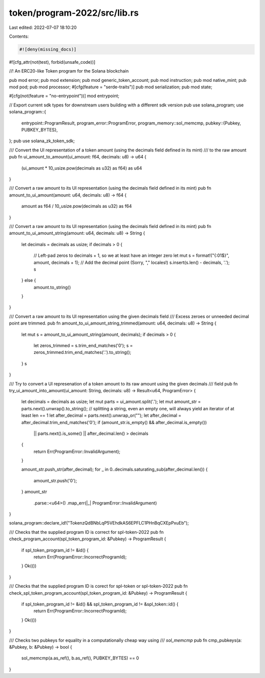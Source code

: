 token/program-2022/src/lib.rs
=============================

Last edited: 2022-07-07 18:10:20

Contents:

.. code-block:: rs

    #![deny(missing_docs)]
#![cfg_attr(not(test), forbid(unsafe_code))]

//! An ERC20-like Token program for the Solana blockchain

pub mod error;
pub mod extension;
pub mod generic_token_account;
pub mod instruction;
pub mod native_mint;
pub mod pod;
pub mod processor;
#[cfg(feature = "serde-traits")]
pub mod serialization;
pub mod state;

#[cfg(not(feature = "no-entrypoint"))]
mod entrypoint;

// Export current sdk types for downstream users building with a different sdk version
pub use solana_program;
use solana_program::{
    entrypoint::ProgramResult,
    program_error::ProgramError,
    program_memory::sol_memcmp,
    pubkey::{Pubkey, PUBKEY_BYTES},
};
pub use solana_zk_token_sdk;

/// Convert the UI representation of a token amount (using the decimals field defined in its mint)
/// to the raw amount
pub fn ui_amount_to_amount(ui_amount: f64, decimals: u8) -> u64 {
    (ui_amount * 10_usize.pow(decimals as u32) as f64) as u64
}

/// Convert a raw amount to its UI representation (using the decimals field defined in its mint)
pub fn amount_to_ui_amount(amount: u64, decimals: u8) -> f64 {
    amount as f64 / 10_usize.pow(decimals as u32) as f64
}

/// Convert a raw amount to its UI representation (using the decimals field defined in its mint)
pub fn amount_to_ui_amount_string(amount: u64, decimals: u8) -> String {
    let decimals = decimals as usize;
    if decimals > 0 {
        // Left-pad zeros to decimals + 1, so we at least have an integer zero
        let mut s = format!("{:01$}", amount, decimals + 1);
        // Add the decimal point (Sorry, "," locales!)
        s.insert(s.len() - decimals, '.');
        s
    } else {
        amount.to_string()
    }
}

/// Convert a raw amount to its UI representation using the given decimals field
/// Excess zeroes or unneeded decimal point are trimmed.
pub fn amount_to_ui_amount_string_trimmed(amount: u64, decimals: u8) -> String {
    let mut s = amount_to_ui_amount_string(amount, decimals);
    if decimals > 0 {
        let zeros_trimmed = s.trim_end_matches('0');
        s = zeros_trimmed.trim_end_matches('.').to_string();
    }
    s
}

/// Try to convert a UI represenation of a token amount to its raw amount using the given decimals
/// field
pub fn try_ui_amount_into_amount(ui_amount: String, decimals: u8) -> Result<u64, ProgramError> {
    let decimals = decimals as usize;
    let mut parts = ui_amount.split('.');
    let mut amount_str = parts.next().unwrap().to_string(); // splitting a string, even an empty one, will always yield an iterator of at least len == 1
    let after_decimal = parts.next().unwrap_or("");
    let after_decimal = after_decimal.trim_end_matches('0');
    if (amount_str.is_empty() && after_decimal.is_empty())
        || parts.next().is_some()
        || after_decimal.len() > decimals
    {
        return Err(ProgramError::InvalidArgument);
    }

    amount_str.push_str(after_decimal);
    for _ in 0..decimals.saturating_sub(after_decimal.len()) {
        amount_str.push('0');
    }
    amount_str
        .parse::<u64>()
        .map_err(|_| ProgramError::InvalidArgument)
}

solana_program::declare_id!("TokenzQdBNbLqP5VEhdkAS6EPFLC1PHnBqCXEpPxuEb");

/// Checks that the supplied program ID is correct for spl-token-2022
pub fn check_program_account(spl_token_program_id: &Pubkey) -> ProgramResult {
    if spl_token_program_id != &id() {
        return Err(ProgramError::IncorrectProgramId);
    }
    Ok(())
}

/// Checks that the supplied program ID is corect for spl-token or spl-token-2022
pub fn check_spl_token_program_account(spl_token_program_id: &Pubkey) -> ProgramResult {
    if spl_token_program_id != &id() && spl_token_program_id != &spl_token::id() {
        return Err(ProgramError::IncorrectProgramId);
    }
    Ok(())
}

/// Checks two pubkeys for equality in a computationally cheap way using
/// `sol_memcmp`
pub fn cmp_pubkeys(a: &Pubkey, b: &Pubkey) -> bool {
    sol_memcmp(a.as_ref(), b.as_ref(), PUBKEY_BYTES) == 0
}


